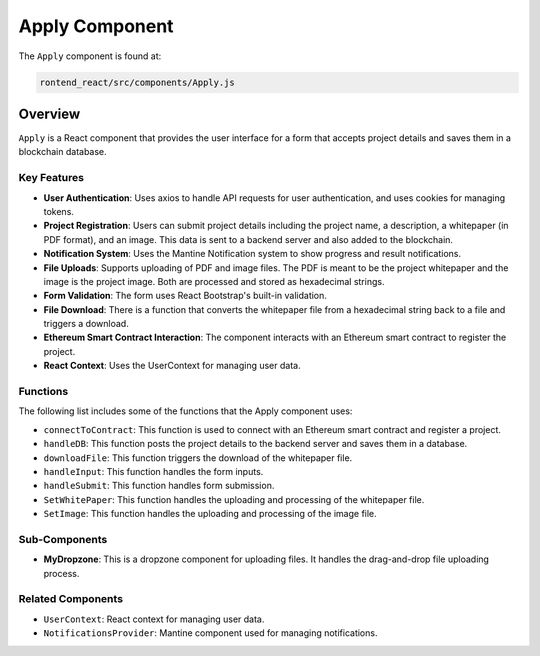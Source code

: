 =======================
Apply Component
=======================
The ``Apply`` component is found at:

.. code-block:: bash

    rontend_react/src/components/Apply.js

Overview
=========

``Apply`` is a React component that provides the user interface for a form that accepts project details and saves them in a blockchain database.

Key Features
------------

* **User Authentication**: Uses axios to handle API requests for user authentication, and uses cookies for managing tokens.
* **Project Registration**: Users can submit project details including the project name, a description, a whitepaper (in PDF format), and an image. This data is sent to a backend server and also added to the blockchain.
* **Notification System**: Uses the Mantine Notification system to show progress and result notifications.
* **File Uploads**: Supports uploading of PDF and image files. The PDF is meant to be the project whitepaper and the image is the project image. Both are processed and stored as hexadecimal strings.
* **Form Validation**: The form uses React Bootstrap's built-in validation.
* **File Download**: There is a function that converts the whitepaper file from a hexadecimal string back to a file and triggers a download.
* **Ethereum Smart Contract Interaction**: The component interacts with an Ethereum smart contract to register the project.
* **React Context**: Uses the UserContext for managing user data.

Functions
---------

The following list includes some of the functions that the Apply component uses:

* ``connectToContract``: This function is used to connect with an Ethereum smart contract and register a project.
* ``handleDB``: This function posts the project details to the backend server and saves them in a database.
* ``downloadFile``: This function triggers the download of the whitepaper file.
* ``handleInput``: This function handles the form inputs.
* ``handleSubmit``: This function handles form submission.
* ``SetWhitePaper``: This function handles the uploading and processing of the whitepaper file.
* ``SetImage``: This function handles the uploading and processing of the image file.

Sub-Components
--------------

* **MyDropzone**: This is a dropzone component for uploading files. It handles the drag-and-drop file uploading process.

Related Components
------------------

* ``UserContext``: React context for managing user data.
* ``NotificationsProvider``: Mantine component used for managing notifications.

